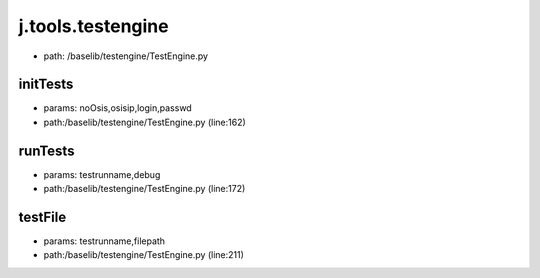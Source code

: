 
j.tools.testengine
==================


* path: /baselib/testengine/TestEngine.py


initTests
---------


* params: noOsis,osisip,login,passwd
* path:/baselib/testengine/TestEngine.py (line:162)


runTests
--------


* params: testrunname,debug
* path:/baselib/testengine/TestEngine.py (line:172)


testFile
--------


* params: testrunname,filepath
* path:/baselib/testengine/TestEngine.py (line:211)


